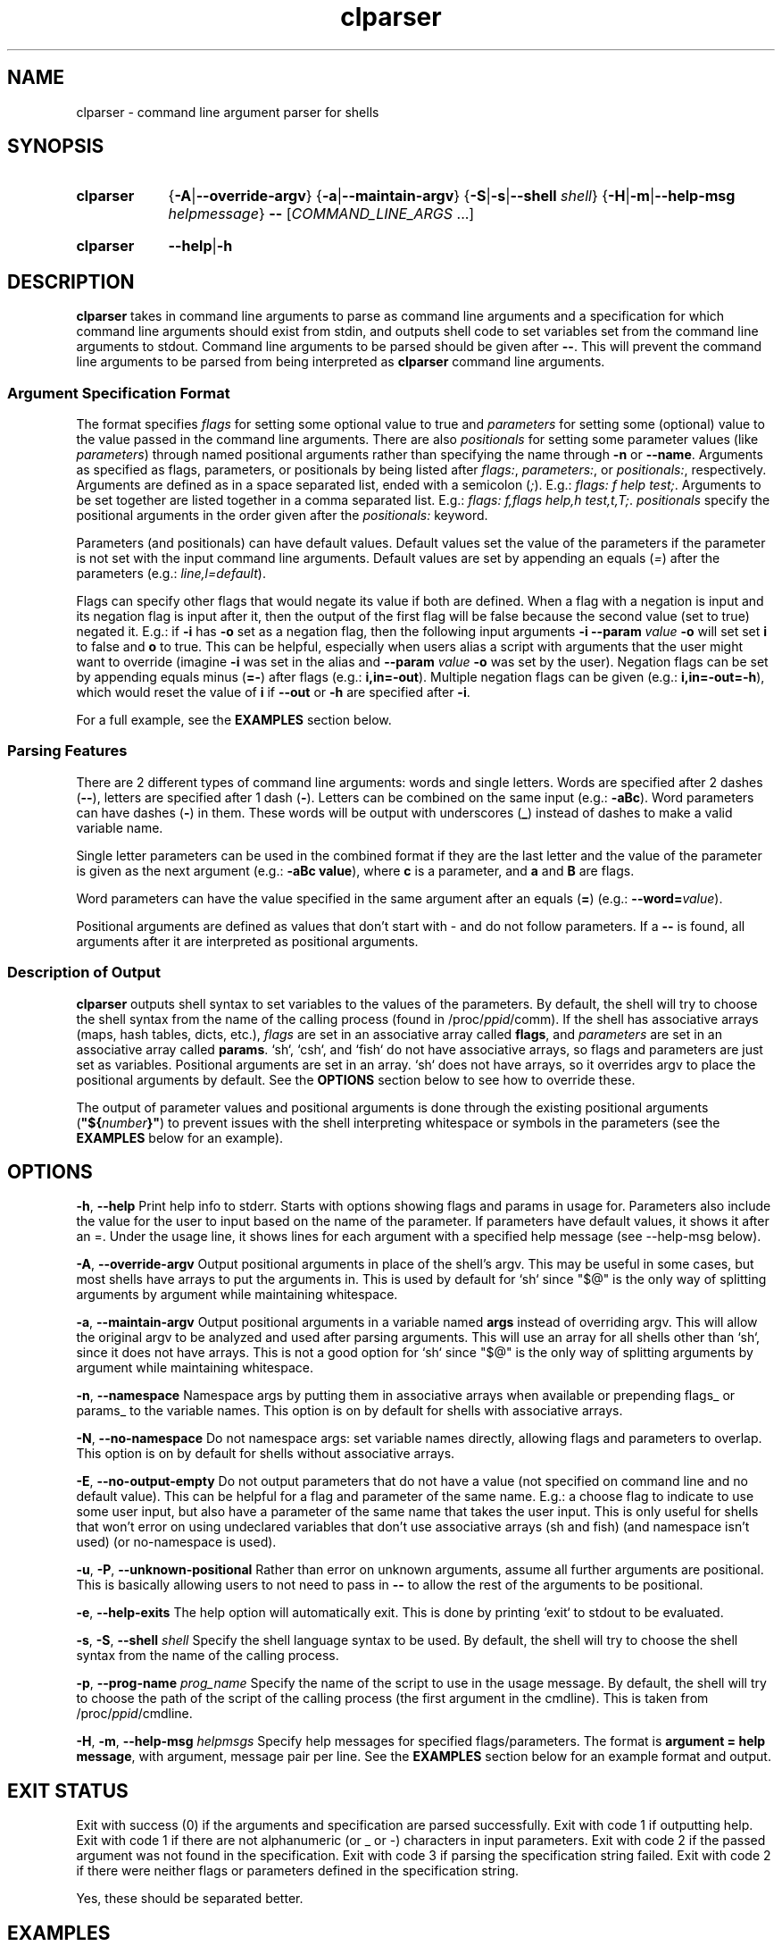 .TH clparser 1 "29 May, 2023"
.
.SH NAME
clparser - command line argument parser for shells
.
.SH SYNOPSIS
.\" .SY clparser
.\" .RI [ OPTIONS ]
.\" .B --
.\" .I COMMAND_LINE_ARGS
.\" [\&\.\|.\|.\&]
.\" .YS
.\" .
.SY clparser
.\" .OP \-A|\-\-override-argv
.RB { \-A | \-\-override-argv }
.\" .OP \-a|\-\-maintain-argv
.RB { \-a | \-\-maintain-argv }
.\" .OP \-S|\-s|\-\-shell shell
.RB { \-S | \-s | \-\-shell
.IR shell }
.RB { \-H | \-m | \-\-help\-msg
.IR helpmessage }
.B \-\-
.RI [ COMMAND_LINE_ARGS
\&.\|.\|.\&]
.YS
.
.SY clparser
.BR \-\-help | \-h
.YS
.
.SH DESCRIPTION
.B clparser
takes in command line arguments to parse as command line arguments and a specification for which command line arguments should exist from stdin, and outputs shell code to set variables set from the command line arguments to stdout.
Command line arguments to be parsed should be given after
.BR -- .
This will prevent the command line arguments to be parsed from being interpreted as
.B clparser
command line arguments.
.
.SS Argument Specification Format
The format specifies
.I flags
for setting some optional value to true and
.I parameters
for setting some (optional) value to the value passed in the command line arguments.
There are also
.I positionals
for setting some parameter values (like
.IR parameters )
through named positional arguments rather than specifying the name through
.B \-n
or
.BR \-\-name .
Arguments as specified as flags, parameters, or positionals by being listed after
.IR flags: ,
.IR parameters: ,
or
.IR positionals: ,
respectively.
Arguments are defined as in a space separated list, ended with a semicolon
.RI ( ; ).
E.g.:
.IR "flags: f help test;" .
Arguments to be set together are listed together in a comma separated list.
E.g.:
.IR "flags: f,flags help,h test,t,T;" .
.I positionals
specify the positional arguments in the order given after the
.I positionals:
keyword.
.PP
Parameters (and positionals) can have default values.
Default values set the value of the parameters if the parameter is not set with the input command line arguments.
Default values are set by appending an equals
.RI ( = )
after the parameters (e.g.:
.IR line,l=default ).
.PP
Flags can specify other flags that would negate its value if both are defined.
When a flag with a negation is input and its negation flag is input after it, then the output of the first flag will be false because the second value (set to true) negated it.
E.g.: if
.B \-i
has
.B \-o
set as a negation flag, then the following input arguments
.B \-i \-\-param
.I value
.B \-o
will set set
.B i
to false and
.B o
to true.
This can be helpful, especially when users alias a script with arguments that the user might want to override (imagine
.B \-i
was set in the alias and
.B \-\-param
.I value
.B \-o
was set by the user).
Negation flags can be set by appending equals minus
.RB ( =- )
after flags (e.g.:
.BR i,in=-out ).
Multiple negation flags can be given (e.g.:
.BR i,in=-out=-h ),
which would reset the value of
.B i
if
.B \-\-out
or
.B \-h
are specified after
.BR \-i .
.PP
For a full example, see the
.B EXAMPLES
section below.
.
.SS Parsing Features
There are 2 different types of command line arguments: words and single letters.
Words are specified after 2 dashes
.RB ( -- ),
letters are specified after 1 dash
.RB ( - ).
Letters can be combined on the same input (e.g.:
.BR \-aBc ).
Word parameters can have dashes
.RB ( - )
in them.
These words will be output with underscores
.RB ( _ )
instead of dashes to make a valid variable name.
.PP
Single letter parameters can be used in the combined format if they are the last letter and the value of the parameter is given as the next argument (e.g.:
.BR "\-aBc value" ),
where
.B c
is a parameter, and
.B a
and
.B B
are flags.
.PP
Word parameters can have the value specified in the same argument after an equals
.RB ( = )
(e.g.:
.B \-\-word=\c
.IR value ).
.PP
Positional arguments are defined as values that don't start with \- and do not follow parameters.
If a
.B --
is found, all arguments after it are interpreted as positional arguments.
.SS Description of Output
.B clparser
outputs shell syntax to set variables to the values of the parameters.
By default, the shell will try to choose the shell syntax from the name of the calling process (found in
.RI /proc/ ppid /comm).
If the shell has associative arrays (maps, hash tables, dicts, etc.), 
.I flags
are set in an associative array called
.BR flags ,
and
.I parameters
are set in an associative array called
.BR params .
`sh`, `csh`, and `fish` do not have associative arrays, so flags and parameters are just set as variables.
Positional arguments are set in an array.
`sh` does not have arrays, so it overrides argv to place the positional arguments by default.
See the
.B OPTIONS
section below to see how to override these.
.PP
The output of parameter values and positional arguments is done through the existing positional arguments
.RB ( \(dq${\c
.I number\c
.BR }" )
to prevent issues with the shell interpreting whitespace or symbols in the parameters (see the
.B EXAMPLES
below for an example).
.
.SH OPTIONS
.BR \-h ,
.B \-\-help
Print help info to stderr.
Starts with options showing flags and params in usage for.
Parameters also include the value for the user to input based on the name of the parameter.
If parameters have default values, it shows it after an =.
Under the usage line, it shows lines for each argument with a specified help message (see \-\-help\-msg below).
.PP
.BR \-A ,
.B \-\-override\-argv
Output positional arguments in place of the shell's argv.
This may be useful in some cases, but most shells have arrays to put the arguments in.
This is used by default for `sh` since "$@" is the only way of splitting arguments by argument while maintaining whitespace.
.PP
.BR \-a ,
.B \-\-maintain\-argv
Output positional arguments in a variable named
.B args
instead of overriding argv.
This will allow the original argv to be analyzed and used after parsing arguments.
This will use an array for all shells other than `sh`, since it does not have arrays.
This is not a good option for `sh` since "$@" is the only way of splitting arguments by argument while maintaining whitespace.
.PP
.BR \-n ,
.B \-\-namespace
Namespace args by putting them in associative arrays when available or prepending flags_ or params_ to the variable names.
This option is on by default for shells with associative arrays.
.PP
.BR \-N ,
.B \-\-no\-namespace
Do not namespace args: set variable names directly, allowing flags and parameters to overlap.
This option is on by default for shells without associative arrays.
.PP
.BR \-E ,
.B \-\-no\-output\-empty
Do not output parameters that do not have a value (not specified on command line and no default value).
This can be helpful for a flag and parameter of the same name.
E.g.: a choose flag to indicate to use some user input, but also have a parameter of the same name that takes the user input.
This is only useful for shells that won't error on using undeclared variables that don't use associative arrays (sh and fish) (and namespace isn't used) (or no-namespace is used).
.PP
.BR \-u ,
.BR \-P ,
.B \-\-unknown\-positional
Rather than error on unknown arguments, assume all further arguments are positional.
This is basically allowing users to not need to pass in
.B --
to allow the rest of the arguments to be positional.
.PP
.BR \-e ,
.B \-\-help\-exits
The help option will automatically exit.
This is done by printing `exit` to stdout to be evaluated.
.PP
.BR \-s ,
.BR \-S ,
.B \-\-shell
.I shell
Specify the shell language syntax to be used.
By default, the shell will try to choose the shell syntax from the name of the calling process.
.PP
.BR \-p ,
.B \-\-prog\-name
.I prog_name
Specify the name of the script to use in the usage message.
By default, the shell will try to choose the path of the script of the calling process (the first argument in the cmdline).
This is taken from
.RI /proc/ ppid /cmdline.
.PP
.BR \-H ,
.BR \-m ,
.B \-\-help\-msg
.I helpmsgs
Specify help messages for specified flags/parameters.
The format is
.BR "argument = help message" ,
with argument, message pair per line.
See the
.B EXAMPLES
section below for an example format and output.
.
.SH EXIT STATUS
Exit with success (0) if the arguments and specification are parsed successfully.
Exit with code 1 if outputting help.
Exit with code 1 if there are not alphanumeric (or _ or \-) characters in input parameters.
Exit with code 2 if the passed argument was not found in the specification.
Exit with code 3 if parsing the specification string failed.
Exit with code 2 if there were neither flags or parameters defined in the specification string.
.PP
Yes, these should be separated better.
.
.SH EXAMPLES
Run
.B clparser
in POSIX compliant shells using
.EX sh
spec='flags: f,flag=-g=-h g=-h=-qwerty qwerty=-flag=-h=-g h,help; parameters: q,asdf u=defval nothing zzz,z,Z=someth;'
helpmsg='
help = print this help message
flag = a random flag
g    = i dunno, its nonsense
qwerty = a keyboard layout
asdf = q param
u    = something
zzz  = a bunch of zs
\(aq
eval "$(echo "$spec" | clparser -- "$@")"
.EE
This will output code that looks like
.EX sh
flag=false
f=false
h=false
help=false
g=false
qwerty=true
asdf="${2}"
q="${2}"
Z='test'
zzz='test'
z='test'
u='defval'
nothing="${8}"
set -- "${4}" "${6}" "${10}" "${11}"
.EE
if the user called the script with the arguments
.EX
-fgq whatever --qwerty 'i dunno' --zzz=test words --nothing else -- --test hi
.EE
.PP
For `csh`, call
.B clparser
in this format:
.EX csh
eval `echo $spec:q | ./clparser --help-msg $helpmsg:q -- $argv:q`
.EE
Note that just using
.B $argv
will not preserve whitespace, which will cause bugs, so appending `:q` at the end of variable names is necessary.
.B clparser
and evaluate the resulting `csh` code.
.PP
See `fish` and `xonsh` example syntax in the github repo example files.
For `xonsh`, don't bother using this; just use
.BR argparse .
.PP
The
.B \-\-help
output will look like
.EX
Usage:	"${0}" [ --flag -f ] [ -h --help ] [ -g ] [ --qwerty ] --asdf -q asdf [ -Z --zzz -z zzz = someth ] [ -u u = defval ] --nothing nothing
 [ -h --help ]                                    print this help message
 [ --flag -f ]                                    a random flag
 [ -g ]                                           i dunno, its nonsense
 [ --qwerty ]                                     a keyboard layout
 --asdf -q asdf                                   q param
 [ -u u = defval ]                                something
 [ -Z --zzz -z zzz = someth ]                     a bunch of zs
.EE
.PP
.B TODO
add examples of output for `bash` and `csh` and show use for `fish`.
